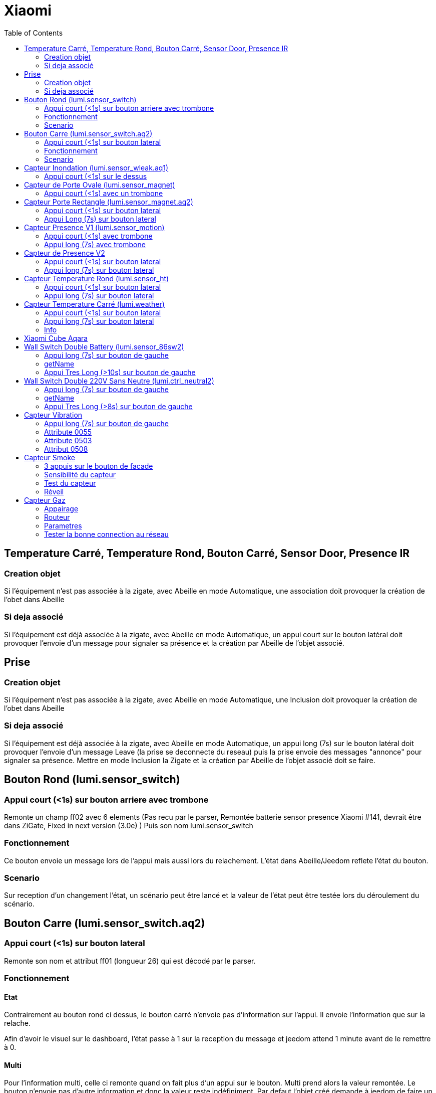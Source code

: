 :toc:

= Xiaomi

== Temperature Carré, Temperature Rond, Bouton Carré, Sensor Door, Presence IR

=== Creation objet

Si l'équipement n'est pas associée à la zigate, avec Abeille en mode Automatique, une association doit provoquer la création de l'obet dans Abeille

=== Si deja associé

Si l'équipement est déjà associée à la zigate, avec Abeille en mode Automatique, un appui court sur le bouton latéral doit provoquer l'envoie d'un message pour signaler sa présence et la création par Abeille de l'objet associé.

== Prise

=== Creation objet

Si l'équipement n'est pas associée à la zigate, avec Abeille en mode Automatique, une Inclusion doit provoquer la création de l'obet dans Abeille


=== Si deja associé

Si l'équipement est déjà associée à la zigate, avec Abeille en mode Automatique, un appui long (7s) sur le bouton latéral doit provoquer l'envoie d'un message Leave (la prise se deconnecte du reseau) puis la prise envoie des messages "annonce" pour signaler sa présence. Mettre en mode Inclusion la Zigate et la création par Abeille de l'objet associé doit se faire.

== Bouton Rond (lumi.sensor_switch)

=== Appui court (<1s) sur bouton arriere avec trombone

Remonte un champ ff02 avec 6 elements (Pas recu par le parser, Remontée batterie sensor presence Xiaomi #141, devrait être dans ZiGate, Fixed in next version (3.0e) )
Puis son nom lumi.sensor_switch

=== Fonctionnement

Ce bouton envoie un message lors de l'appui mais aussi lors du relachement. L'état dans Abeille/Jeedom reflete l'état du bouton.

=== Scenario

Sur reception d'un changement l'état, un scénario peut être lancé et la valeur de l'état peut être testée lors du déroulement du scénario.

== Bouton Carre (lumi.sensor_switch.aq2)

=== Appui court (<1s) sur bouton lateral

Remonte son nom et attribut ff01 (longueur 26) qui est décodé par le parser.

=== Fonctionnement

==== Etat

Contrairement au bouton rond ci dessus, le bouton carré n'envoie pas d'information sur l'appui. Il envoie l'information que sur la relache.

Afin d'avoir le visuel sur le dashboard, l'état passe à 1 sur la reception du message et jeedom attend 1 minute avant de le remettre à 0.

==== Multi

Pour l'information multi, celle ci remonte quand on fait plus d'un appui sur le bouton. Multi prend alors la valeur remontée. Le bouton n'envoie pas d'autre information et donc la valeur reste indéfiniment. Par defaut l'objet créé demande à jeedom de faire un retour d'état à 0 apres une minute. Cela peut être enlevé dans les parametres de la commande.

=== Scenario

==== Etat

Du fait de ce fonctionnement, nous ne pouvons avoir une approche changement d'état. Il faut avoir une approche evenement. De ce fait la gestion des scenariis est un peu differente du bouton rond. 

Par défaut le bouton est configuré pour déclencher les scenariis à chaque appui (même si l'etat était déjà à 1). Mais Jeedom va aussi provoquer un evenement au bout d'une minute en passant la valeur à 0. 

Lors de l'execution du scenario, si vous testé l'état du bouton est qu'il est à un vous avez recu un evenement appui bouton, si l'état est 0, vous avez recu un evenement retour à zero apres une minute. 

Par exemple pour commander une ampoule Ikea:

image::images/Capture_d_ecran_2018_09_04_a_13_05_49.png[]

image::images/Capture_d_ecran_2018_09_04_a_13_05_.36.png[]

==== Multi

Le fonctionnement de base va provoquer 2 événements, un lors de l'appui multiple, puis un second après 1 minute (généré par Jeedom pour le retour d'état). Si vous enlevez de la commande le retour d'état alors vous n'aurez que l'événement appui multiple. 
Par defaut, en gros, le scenario se declenche et si vous testez la valeur multi > 1, c'est un evenement appui multiple et si valeur à 0 alors evenement jeedom de retour d etat.

== Capteur Inondation (lumi.sensor_wleak.aq1)

=== Appui court (<1s) sur le dessus

Remonte son nom et attribut ff01 (longueur 34)

== Capteur de Porte Ovale (lumi.sensor_magnet)

=== Appui court (<1s) avec un trombone

Remonte un champ ff02 avec 6 elements (Pas recu par le parser, Remontée batterie sensor presence Xiaomi #141, devrait être dans ZiGate, Fixed in next version (3.0e) )
Puis on son nom lumi.sensor_magnet

== Capteur Porte Rectangle (lumi.sensor_magnet.aq2)

=== Appui court (<1s) sur bouton lateral

Remonte son nom et ff01 (len 29)

=== Appui Long (7s) sur bouton lateral

Apparaige
Remonte son nom et Application Version
Remonte ff01 (len 29)


== Capteur Presence V1 (lumi.sensor_motion)

=== Appui court (<1s) avec trombone

=== Appui long (7s) avec trombone

Appairage
Remonte son nom
Remonet Appli Version
Remonte ff02 avec 6 elements (Pas recu par le parser, Remontée batterie sensor presence Xiaomi #141, devrait être dans ZiGate, Fixed in next version (3.0e) )


== Capteur de Presence V2

=== Appui court (<1s) sur bouton lateral

Remonte son nom et FF01 de temps en temps.

=== Appui long (7s) sur bouton lateral

Leave message
Appairage
Remonte son nom et SW version
Remonte FF01 (len 33)

== Capteur Temperature Rond (lumi.sensor_ht)

=== Appui court (<1s) sur bouton lateral

Remonte son nom

=== Appui long (7s) sur bouton lateral

Apparaige
Remonte son nom et appli version
Remonte ff01 (len 31)


== Capteur Temperature Carré (lumi.weather)

=== Appui court (<1s) sur bouton lateral

Si sur le réseau: Remonte son nom
Si hors réseau et Zigate pas en Inclusion: Un flash bleu unique
Si hors réseau et Zigate en Inclusion: Un flash bleu, pause 2s, 3 flash bleu

=== Appui long (7s) sur bouton lateral

Leave
Apparaige
Remonte son nom et appli version
Remonte ff01 (len 37)

=== Info

Rapport:

- petite variation de temperature ou humidité, rapport one fois par heure
- Si variation de plus de 0,5°C ou de plus de 6% d'humidité aors rapport immédiat

Précision (Source Appli IOS MI FAQ Xiaomi)

- Temperature +-0,3°C
- Humidité +-3%

== Xiaomi Cube Aqara

image::images/Capture_d_ecran_2018_06_12_a_22_00_03.png[]

== Wall Switch Double Battery (lumi.sensor_86sw2)

=== Appui long (7s) sur bouton de gauche

Apparaige
Remonte son nom et appli version
Remonte ff01 (len 37)

=== getName

Il repond au getName sur EP 01 si on fait un appuie long sur l'interrupteur de droite (7s) et pendant cette periode on fait un getName depuis la ruche.

=== Appui Tres Long (>10s) sur bouton de gauche

Leave


== Wall Switch Double 220V Sans Neutre (lumi.ctrl_neutral2)

=== Appui long (7s) sur bouton de gauche

Apparaige
Remonte son nom et appli version
Remonte d autres trucs mais je ne sais plus ...

=== getName

Il repond au getName sur EP 01 s.

=== Appui Tres Long (>8s) sur bouton de gauche

Leave

== Capteur Vibration

=== Appui long (7s) sur bouton de gauche

Apparaige
Remonte son nom et appli version
Remonte d autres trucs mais je ne sais plus ...

=== Attribute 0055

Il semblerai qu'une valeur:

* 1 indique une detection de vibration
* 2 indique un rotation
* 3 indique une chute

=== Attribute 0503

Pourrait être la rotation apres l envoie de l'attribut 0055 à la valeur 2

=== Attribut 0508

Inconnu, est envoyé après attribut 0055.

== Capteur Smoke

=== 3 appuis sur le bouton de facade

Après avoir mis la zigate en mode inclusion, 3 appuis sur le bouton en facade permet de joindre le réseau.

La même action, 3 appuis, alors que la zigate n'est pas en mode inclusion permet de quitter le réseau.

=== Sensibilité du capteur

Il est possible de définir le seuil de détection du capteur: 3 niveaux (En dev).

=== Test du capteur

Avec le bouton tester, vous envoyez un message au capteur qui doit réagir avec un bip sonnore (3 messages envoyés par abeille, il doit y avoir entre 1 et 3 bips).

=== Réveil

Le capteur se réveille toutes les 15s pour savoir si la zigate à des infos pour lui.

== Capteur Gaz

=== Appairage

=== Routeur

Ce capteur est un router.

=== Parametres

Vous pouvez choisir le niveau de sensibilié: Low - Moyen - High

=== Tester la bonne connection au réseau

Avec le bouton tester, vous envoyez un message au capteur qui doit réagir avec un bip sonnore (3 messages envoyés par abeille, il doit y avoir 3 bips à 5s d'intervalles).
